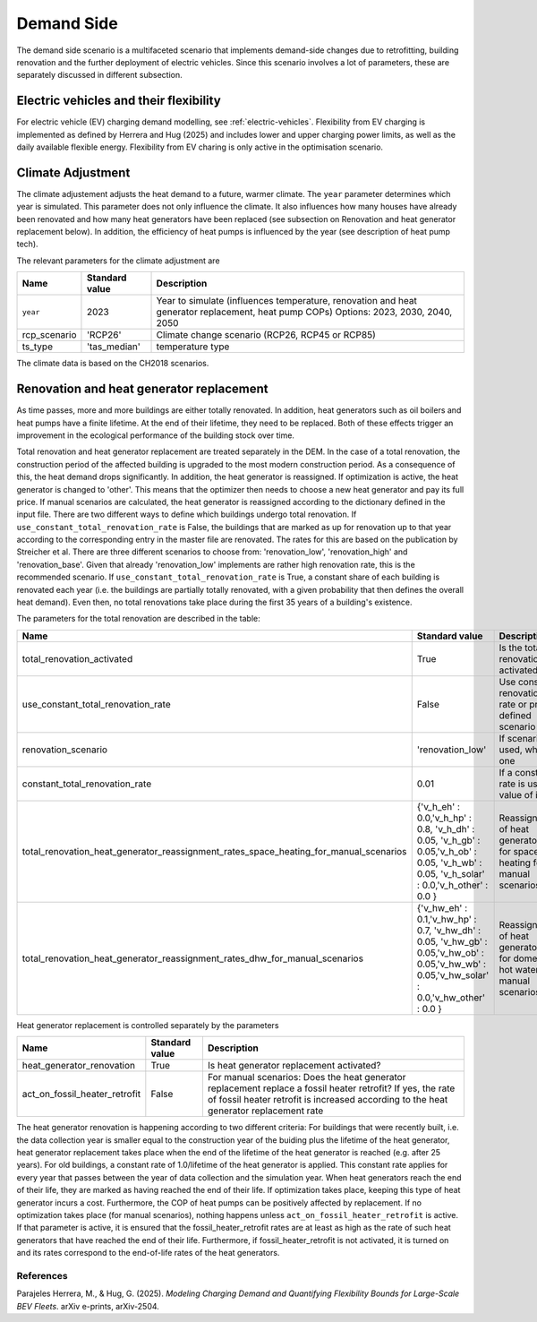 Demand Side
=======================================

The demand side scenario is a multifaceted scenario that 
implements demand-side changes due to retrofitting, building 
renovation and the further deployment of electric vehicles.
Since this scenario involves a lot of parameters,
these are separately discussed in different subsection.

Electric vehicles and their flexibility
---------------------------------------

For electric vehicle (EV) charging demand modelling, see :ref:`electric-vehicles`. Flexibility from EV charging is implemented as defined by Herrera and Hug (2025) and includes lower and upper charging power limits, as well as the daily available flexible energy.
Flexibility from EV charing is only active in the optimisation scenario.

Climate Adjustment
---------------------------------------

The climate adjustement adjusts the heat demand to a future, warmer climate. 
The ``year`` parameter determines which year is simulated.
This parameter does not only influence the climate. It also influences 
how many houses have already been renovated and how many heat generators
have been replaced (see subsection on Renovation and heat generator replacement below).
In addition, the efficiency of heat pumps is influenced by the year (see description of 
heat pump tech).

The relevant parameters for the climate adjustment are

+--------------+----------------+------------------------------------------------------------------------------------------------------+
| Name         | Standard value | Description                                                                                          |
+==============+================+======================================================================================================+
| ``year``     | 2023           | Year to simulate (influences temperature, renovation and heat generator replacement, heat pump COPs) |
|              |                | Options: 2023, 2030, 2040, 2050                                                                      |
+--------------+----------------+------------------------------------------------------------------------------------------------------+
| rcp_scenario | 'RCP26'        | Climate change scenario (RCP26, RCP45 or RCP85)                                                      |
+--------------+----------------+------------------------------------------------------------------------------------------------------+
| ts_type      | 'tas_median'   | temperature type                                                                                     |
+--------------+----------------+------------------------------------------------------------------------------------------------------+


The climate data is based on the CH2018 scenarios.

Renovation and heat generator replacement
---------------------------------------

As time passes, more and more buildings are either totally renovated. In addition, heat generators such 
as oil boilers and heat pumps have a finite lifetime.
At the end of their lifetime, they need to be replaced. 
Both of these effects trigger an improvement in the ecological performance
of the building stock over time.

Total renovation and heat generator replacement are treated
separately in the DEM. 
In the case of a total renovation, the construction period of the affected
building is upgraded to the most modern construction period.
As a consequence of this, the heat demand drops significantly.
In addition, the heat generator is reassigned.
If optimization is active, the heat generator is changed to
'other'. This means that the optimizer then needs to choose
a new heat generator and pay its full price.
If manual scenarios are calculated, the heat generator is reassigned
according to the dictionary defined in the input file.
There are two different ways to define which buildings undergo total renovation.
If ``use_constant_total_renovation_rate`` is False, the buildings 
that are marked as up for renovation up to that year according 
to the corresponding entry in the master file are renovated.
The rates for this are based on the publication by Streicher et al.
There are three different scenarios to choose from: 'renovation_low',
'renovation_high' and 'renovation_base'. Given that already 'renovation_low'
implements are rather high renovation rate, this is the recommended scenario.
If ``use_constant_total_renovation_rate`` is True, a constant
share of each building is renovated each year (i.e. the buildings 
are partially totally renovated, with a given probability that then
defines the overall heat demand). Even then, no total renovations take place during
the first 35 years of a building's existence.

The parameters for the total renovation are described in the table:

+---------------------------------------------------------------------------------------+-----------------------------------------------------------------------------------------------------------------------------------------------+-----------------------------------------------------------------------------+
| Name                                                                                  | Standard value                                                                                                                                | Description                                                                 |
+=======================================================================================+===============================================================================================================================================+=============================================================================+
| total_renovation_activated                                                            | True                                                                                                                                          | Is the total renovation activated?                                          |
+---------------------------------------------------------------------------------------+-----------------------------------------------------------------------------------------------------------------------------------------------+-----------------------------------------------------------------------------+
| use_constant_total_renovation_rate                                                    | False                                                                                                                                         | Use constant renovation rate or pre-defined scenario                        |
+---------------------------------------------------------------------------------------+-----------------------------------------------------------------------------------------------------------------------------------------------+-----------------------------------------------------------------------------+
| renovation_scenario                                                                   | 'renovation_low'                                                                                                                              | If scenario is used, which one                                              |
+---------------------------------------------------------------------------------------+-----------------------------------------------------------------------------------------------------------------------------------------------+-----------------------------------------------------------------------------+
| constant_total_renovation_rate                                                        | 0.01                                                                                                                                          | If a constant rate is used, value of it                                     |
+---------------------------------------------------------------------------------------+-----------------------------------------------------------------------------------------------------------------------------------------------+-----------------------------------------------------------------------------+
| total_renovation_heat_generator_reassignment_rates_space_heating_for_manual_scenarios | {'v_h_eh' : 0.0,'v_h_hp' : 0.8, 'v_h_dh' : 0.05, 'v_h_gb' : 0.05,'v_h_ob' : 0.05, 'v_h_wb' : 0.05, 'v_h_solar' : 0.0,'v_h_other' : 0.0 }      | Reassignment of heat generators for space heating for manual scenarios      |
+---------------------------------------------------------------------------------------+-----------------------------------------------------------------------------------------------------------------------------------------------+-----------------------------------------------------------------------------+
| total_renovation_heat_generator_reassignment_rates_dhw_for_manual_scenarios           | {'v_hw_eh' : 0.1,'v_hw_hp' : 0.7, 'v_hw_dh' : 0.05, 'v_hw_gb' : 0.05,'v_hw_ob' : 0.05,'v_hw_wb' : 0.05,'v_hw_solar' : 0.0,'v_hw_other' : 0.0 }| Reassignment of heat generators for domestic hot water for manual scenarios |
+---------------------------------------------------------------------------------------+-----------------------------------------------------------------------------------------------------------------------------------------------+-----------------------------------------------------------------------------+



Heat generator replacement is controlled separately by the parameters

+-------------------------------+---------------+-----------------------------------------------------------------------------+
| Name                          | Standard value| Description                                                                 |
+===============================+===============+=============================================================================+
| heat_generator_renovation     | True          | Is heat generator replacement activated?                                    |
+-------------------------------+---------------+-----------------------------------------------------------------------------+
| act_on_fossil_heater_retrofit | False         | For manual scenarios:                                                       |
|                               |               | Does the heat generator replacement replace a fossil heater retrofit?       | 
|                               |               | If yes, the rate of fossil heater retrofit is increased according to the    |
|                               |               | heat generator replacement rate                                             |  
+-------------------------------+---------------+-----------------------------------------------------------------------------+

The heat generator renovation is happening according to two different criteria:
For buildings that were recently built, i.e. the data collection year is smaller equal 
to the construction year of the buiding plus the lifetime of the heat generator,
heat generator replacement takes place when the end of the lifetime of the heat generator is
reached (e.g. after 25 years). For old buildings, a constant rate of 1.0/lifetime of the heat
generator is applied. This constant rate applies for every year that passes between the year of 
data collection and the simulation year.
When heat generators reach the end of their life, they are marked as having reached the end of their life.
If optimization takes place, keeping this type of heat generator incurs a cost. Furthermore, the COP of 
heat pumps can be positively affected by replacement. If no optimization takes place (for manual scenarios),
nothing happens unless ``act_on_fossil_heater_retrofit`` is active. If that parameter is active,
it is ensured that the fossil_heater_retrofit rates are at least as high as the rate of such
heat generators that have reached the end of their life. Furthermore, if fossil_heater_retrofit
is not activated, it is turned on and its rates correspond to the end-of-life rates of the heat
generators.


References
^^^^^^^^^^^

Parajeles Herrera, M., & Hug, G. (2025). *Modeling Charging Demand and Quantifying Flexibility Bounds for Large-Scale BEV Fleets*. arXiv e-prints, arXiv-2504.